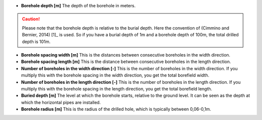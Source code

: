 * **Borehole depth [m]** The depth of the borehole in meters.

.. caution::
    Please note that the borehole depth is relative to the burial depth. Here the convention of (Cimmino and Bernier, 2014) [1]_ is used.
    So if you have a burial depth of 1m and a borehole depth of 100m, the total drilled depth is 101m.

* **Borehole spacing width [m]** This is the distances between consecutive boreholes in the width direction.

* **Borehole spacing length [m]** This is the distance between consecutive boreholes in the length direction.

* **Number of boreholes in the width direction [-]** This is the number of boreholes in the width direction.
  If you multiply this with the borehole spacing in the width direction, you get the total borefield width.

* **Number of boreholes in the length direction [-]** This is the number of boreholes in the length direction.
  If you multiply this with the borehole spacing in the length direction, you get the total borefield length.

* **Buried depth [m]** The level at which the borehole starts, relative to the ground level. It can be seen as the
  depth at which the horizontal pipes are installed.

* **Borehole radius [m]** This is the radius of the drilled hole, which is typically between 0,06-0,1m.